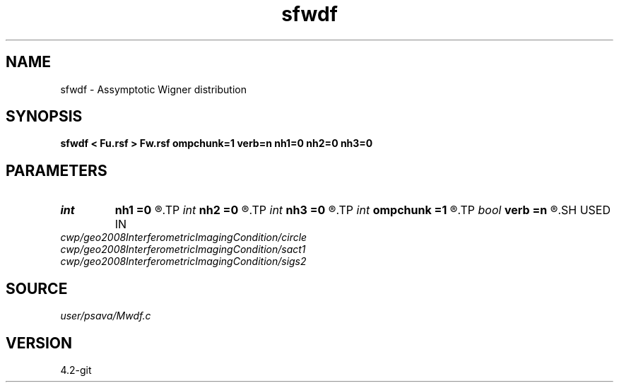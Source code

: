 .TH sfwdf 1  "APRIL 2023" Madagascar "Madagascar Manuals"
.SH NAME
sfwdf \- Assymptotic Wigner distribution 
.SH SYNOPSIS
.B sfwdf < Fu.rsf > Fw.rsf ompchunk=1 verb=n nh1=0 nh2=0 nh3=0
.SH PARAMETERS
.PD 0
.TP
.I int    
.B nh1
.B =0
.R  
.TP
.I int    
.B nh2
.B =0
.R  
.TP
.I int    
.B nh3
.B =0
.R  
.TP
.I int    
.B ompchunk
.B =1
.R  	OpenMP data chunk size
.TP
.I bool   
.B verb
.B =n
.R  [y/n]	verbosity flag
.SH USED IN
.TP
.I cwp/geo2008InterferometricImagingCondition/circle
.TP
.I cwp/geo2008InterferometricImagingCondition/sact1
.TP
.I cwp/geo2008InterferometricImagingCondition/sigs2
.SH SOURCE
.I user/psava/Mwdf.c
.SH VERSION
4.2-git

